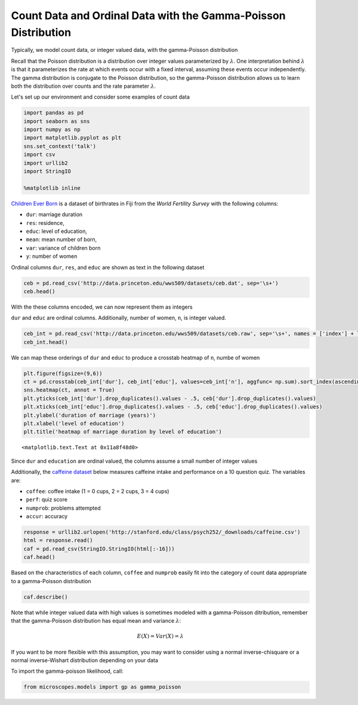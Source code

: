 .. _gamma_poisson:

Count Data and Ordinal Data with the Gamma-Poisson Distribution
===============================================================

Typically, we model count data, or integer valued data, with the
gamma-Poisson distribution

Recall that the Poisson distribution is a distribution over integer
values parameterized by :math:`\lambda`. One interpretation behind
:math:`\lambda` is that it parameterizes the rate at which events occur
with a fixed interval, assuming these events occur independently. The
gamma distribution is conjugate to the Poisson distribution, so the
gamma-Poisson distribution allows us to learn both the distribution over
counts and the rate parameter :math:`\lambda`.

Let's set up our environment and consider some examples of count data

.. code:: python

    import pandas as pd
    import seaborn as sns
    import numpy as np
    import matplotlib.pyplot as plt
    sns.set_context('talk')
    import csv
    import urllib2
    import StringIO
    
    %matplotlib inline

`Children Ever Born <http://data.princeton.edu/wws509/datasets/#ceb>`__
is a dataset of birthrates in Fiji from the *World Fertility Survey*
with the following columns:

-  ``dur``: marriage duration
-  ``res``: residence,
-  ``educ``: level of education,
-  ``mean``: mean number of born,
-  ``var``: variance of children born
-  ``y``: number of women

Ordinal columns ``dur``, ``res``, and ``educ`` are shown as text in the
following dataset

.. code:: python

    ceb = pd.read_csv('http://data.princeton.edu/wws509/datasets/ceb.dat', sep='\s+')
    ceb.head()




.. raw:: html

    <div>
    <table border="1" class="dataframe">
      <thead>
        <tr style="text-align: right;">
          <th></th>
          <th>dur</th>
          <th>res</th>
          <th>educ</th>
          <th>mean</th>
          <th>var</th>
          <th>n</th>
          <th>y</th>
        </tr>
      </thead>
      <tbody>
        <tr>
          <th>1</th>
          <td>0-4</td>
          <td>Suva</td>
          <td>none</td>
          <td>0.50</td>
          <td>1.14</td>
          <td>8</td>
          <td>4.00</td>
        </tr>
        <tr>
          <th>2</th>
          <td>0-4</td>
          <td>Suva</td>
          <td>lower</td>
          <td>1.14</td>
          <td>0.73</td>
          <td>21</td>
          <td>23.94</td>
        </tr>
        <tr>
          <th>3</th>
          <td>0-4</td>
          <td>Suva</td>
          <td>upper</td>
          <td>0.90</td>
          <td>0.67</td>
          <td>42</td>
          <td>37.80</td>
        </tr>
        <tr>
          <th>4</th>
          <td>0-4</td>
          <td>Suva</td>
          <td>sec+</td>
          <td>0.73</td>
          <td>0.48</td>
          <td>51</td>
          <td>37.23</td>
        </tr>
        <tr>
          <th>5</th>
          <td>0-4</td>
          <td>urban</td>
          <td>none</td>
          <td>1.17</td>
          <td>1.06</td>
          <td>12</td>
          <td>14.04</td>
        </tr>
      </tbody>
    </table>
    </div>



With the these columns encoded, we can now represent them as integers

``dur`` and ``educ`` are ordinal columns. Additionally, number of women,
``n``, is integer valued.

.. code:: python

    ceb_int = pd.read_csv('http://data.princeton.edu/wws509/datasets/ceb.raw', sep='\s+', names = ['index'] + list(ceb.columns[:-1]), index_col=0)
    ceb_int.head()




.. raw:: html

    <div>
    <table border="1" class="dataframe">
      <thead>
        <tr style="text-align: right;">
          <th></th>
          <th>dur</th>
          <th>res</th>
          <th>educ</th>
          <th>mean</th>
          <th>var</th>
          <th>n</th>
        </tr>
        <tr>
          <th>index</th>
          <th></th>
          <th></th>
          <th></th>
          <th></th>
          <th></th>
          <th></th>
        </tr>
      </thead>
      <tbody>
        <tr>
          <th>1</th>
          <td>1</td>
          <td>1</td>
          <td>1</td>
          <td>0.50</td>
          <td>1.14</td>
          <td>8</td>
        </tr>
        <tr>
          <th>2</th>
          <td>1</td>
          <td>1</td>
          <td>2</td>
          <td>1.14</td>
          <td>0.73</td>
          <td>21</td>
        </tr>
        <tr>
          <th>3</th>
          <td>1</td>
          <td>1</td>
          <td>3</td>
          <td>0.90</td>
          <td>0.67</td>
          <td>42</td>
        </tr>
        <tr>
          <th>4</th>
          <td>1</td>
          <td>1</td>
          <td>4</td>
          <td>0.73</td>
          <td>0.48</td>
          <td>51</td>
        </tr>
        <tr>
          <th>5</th>
          <td>1</td>
          <td>2</td>
          <td>1</td>
          <td>1.17</td>
          <td>1.06</td>
          <td>12</td>
        </tr>
      </tbody>
    </table>
    </div>



We can map these orderings of ``dur`` and ``educ`` to produce a crosstab
heatmap of ``n``, numbe of women

.. code:: python

    plt.figure(figsize=(9,6))
    ct = pd.crosstab(ceb_int['dur'], ceb_int['educ'], values=ceb_int['n'], aggfunc= np.sum).sort_index(ascending = False)
    sns.heatmap(ct, annot = True)
    plt.yticks(ceb_int['dur'].drop_duplicates().values - .5, ceb['dur'].drop_duplicates().values)
    plt.xticks(ceb_int['educ'].drop_duplicates().values - .5, ceb['educ'].drop_duplicates().values)
    plt.ylabel('duration of marriage (years)')
    plt.xlabel('level of education')
    plt.title('heatmap of marriage duration by level of education')




.. parsed-literal::

    <matplotlib.text.Text at 0x11a8f48d0>




.. image:: gamma_poisson_files/gamma_poisson_7_1.png


Since ``dur`` and ``education`` are ordinal valued, the columns assume a
small number of integer values

Additionally, the `caffeine
dataset <http://stanford.edu/class/psych252/data/index.html>`__ below
measures caffeine intake and performance on a 10 question quiz. The
variables are:

-  ``coffee``: coffee intake (1 = 0 cups, 2 = 2 cups, 3 = 4 cups)
-  ``perf``: quiz score
-  ``numprob``: problems attempted
-  ``accur``: accuracy

.. code:: python

    response = urllib2.urlopen('http://stanford.edu/class/psych252/_downloads/caffeine.csv')
    html = response.read()
    caf = pd.read_csv(StringIO.StringIO(html[:-16]))
    caf.head()




.. raw:: html

    <div>
    <table border="1" class="dataframe">
      <thead>
        <tr style="text-align: right;">
          <th></th>
          <th>coffee</th>
          <th>perf</th>
          <th>accur</th>
          <th>numprob</th>
        </tr>
      </thead>
      <tbody>
        <tr>
          <th>0</th>
          <td>1</td>
          <td>53</td>
          <td>0.449877</td>
          <td>7</td>
        </tr>
        <tr>
          <th>1</th>
          <td>1</td>
          <td>9</td>
          <td>0.499534</td>
          <td>6</td>
        </tr>
        <tr>
          <th>2</th>
          <td>1</td>
          <td>31</td>
          <td>0.498590</td>
          <td>6</td>
        </tr>
        <tr>
          <th>3</th>
          <td>1</td>
          <td>38</td>
          <td>0.454312</td>
          <td>7</td>
        </tr>
        <tr>
          <th>4</th>
          <td>2</td>
          <td>40</td>
          <td>0.421212</td>
          <td>8</td>
        </tr>
      </tbody>
    </table>
    </div>



Based on the characteristics of each column, ``coffee`` and ``numprob``
easily fit into the category of count data appropriate to a
gamma-Poisson distribution

.. code:: python

    caf.describe()




.. raw:: html

    <div>
    <table border="1" class="dataframe">
      <thead>
        <tr style="text-align: right;">
          <th></th>
          <th>coffee</th>
          <th>perf</th>
          <th>accur</th>
          <th>numprob</th>
        </tr>
      </thead>
      <tbody>
        <tr>
          <th>count</th>
          <td>60.000000</td>
          <td>60.000000</td>
          <td>60.000000</td>
          <td>60.000000</td>
        </tr>
        <tr>
          <th>mean</th>
          <td>2.000000</td>
          <td>42.366667</td>
          <td>0.510854</td>
          <td>7.950000</td>
        </tr>
        <tr>
          <th>std</th>
          <td>0.823387</td>
          <td>18.350603</td>
          <td>0.107704</td>
          <td>1.185005</td>
        </tr>
        <tr>
          <th>min</th>
          <td>1.000000</td>
          <td>5.000000</td>
          <td>0.240238</td>
          <td>6.000000</td>
        </tr>
        <tr>
          <th>25%</th>
          <td>1.000000</td>
          <td>31.000000</td>
          <td>0.425859</td>
          <td>7.000000</td>
        </tr>
        <tr>
          <th>50%</th>
          <td>2.000000</td>
          <td>40.000000</td>
          <td>0.509806</td>
          <td>8.000000</td>
        </tr>
        <tr>
          <th>75%</th>
          <td>3.000000</td>
          <td>53.500000</td>
          <td>0.594445</td>
          <td>9.000000</td>
        </tr>
        <tr>
          <th>max</th>
          <td>3.000000</td>
          <td>89.000000</td>
          <td>0.748692</td>
          <td>10.000000</td>
        </tr>
      </tbody>
    </table>
    </div>



Note that while integer valued data with high values is sometimes
modeled with a gamma-Poisson ditribution, remember that the
gamma-Poisson distribution has equal mean and variance :math:`\lambda`:

.. math:: E(X) = Var(X) = \lambda

If you want to be more flexible with this assumption, you may want to
consider using a normal inverse-chisquare or a normal inverse-Wishart
distribution depending on your data

To import the gamma-poisson likelihood, call:

.. code:: python

    from microscopes.models import gp as gamma_poisson

